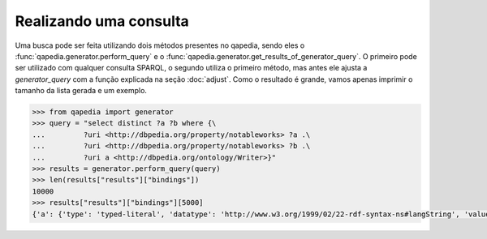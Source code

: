 Realizando uma consulta
-----------------------
Uma busca pode ser feita utilizando dois métodos presentes no qapedia, sendo
eles o :func:`qapedia.generator.perform_query` e o
:func:`qapedia.generator.get_results_of_generator_query`. O primeiro pode ser
utilizado com qualquer consulta SPARQL, o segundo utiliza o primeiro método,
mas antes ele ajusta a *generator_query* com a função explicada na seção
:doc:`adjust`. Como o resultado é grande, vamos apenas imprimir o tamanho da
lista gerada e um exemplo.

.. code-block:: python

    >>> from qapedia import generator
    >>> query = "select distinct ?a ?b where {\
    ...         ?uri <http://dbpedia.org/property/notableworks> ?a .\
    ...         ?uri <http://dbpedia.org/property/notableworks> ?b .\
    ...         ?uri a <http://dbpedia.org/ontology/Writer>}"
    >>> results = generator.perform_query(query)
    >>> len(results["results"]["bindings"])
    10000
    >>> results["results"]["bindings"][5000]
    {'a': {'type': 'typed-literal', 'datatype': 'http://www.w3.org/1999/02/22-rdf-syntax-ns#langString', 'value': 'Principles of the Criminal Law of Scotland'}, 'b': {'type': 'typed-literal', 'datatype': 'http://www.w3.org/1999/02/22-rdf-syntax-ns#langString', 'value': 'History of Europe, 19 volumes'}}
